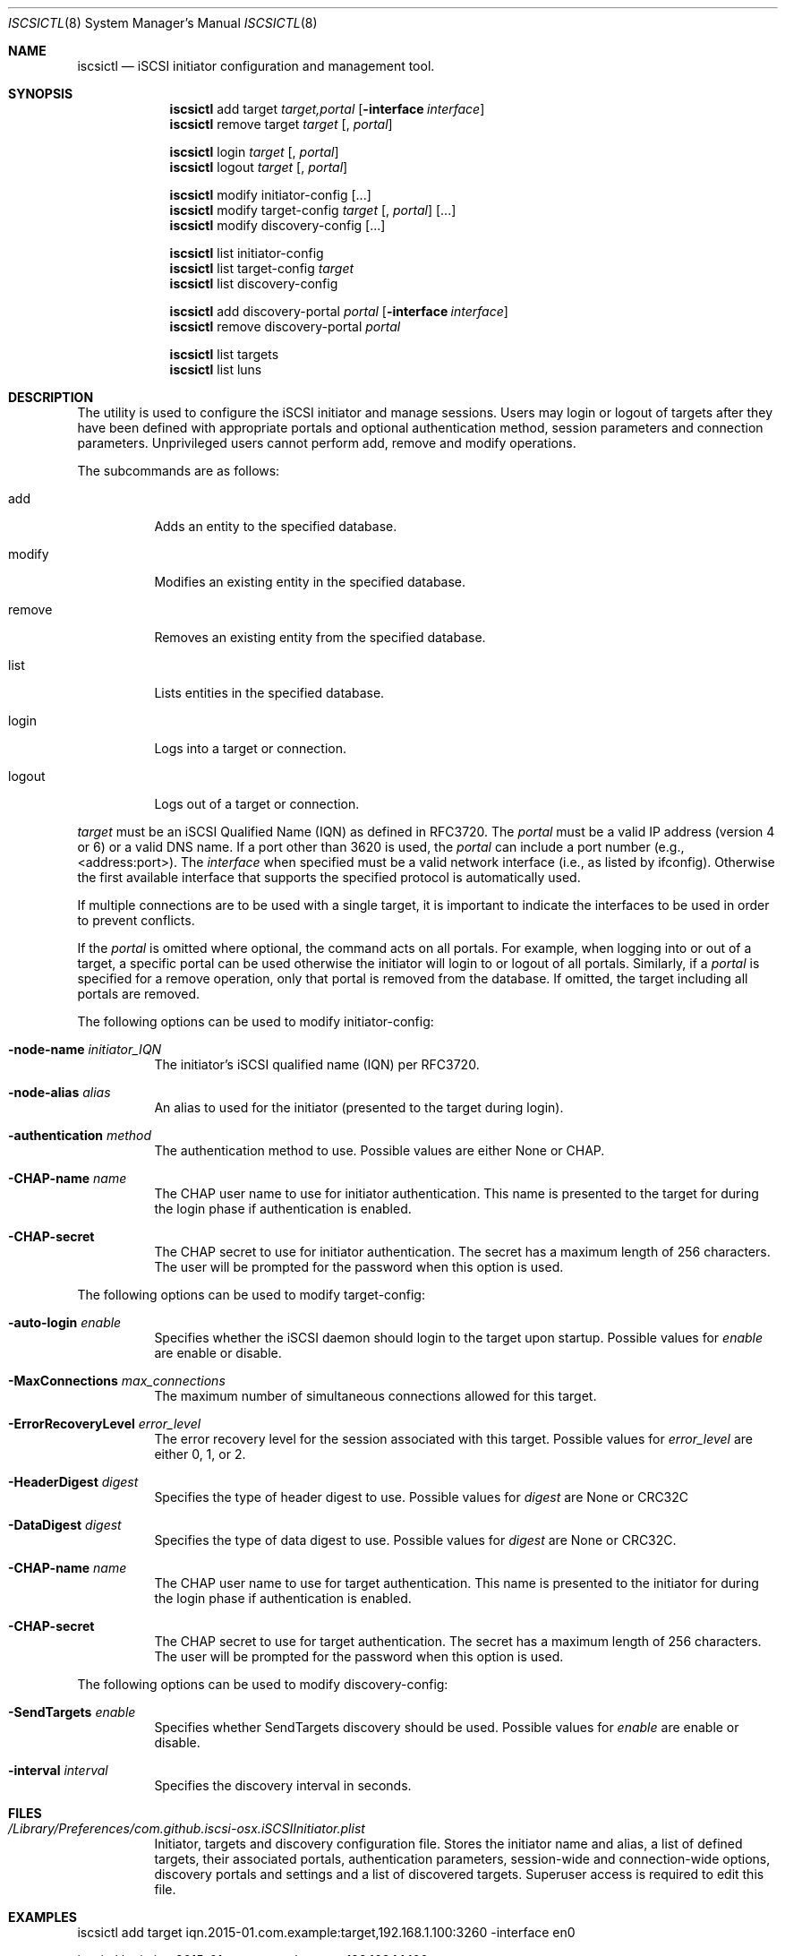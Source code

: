 .\" (c) 2013-2015 Nareg Sinenian. All rights reserved.
.\" This file is the UNIX man page for the iscsictl command-line utility."
.Dd November 1, 2015
.Dt ISCSICTL 8
.Os "Mac OS X"
.Sh NAME
.Nm iscsictl
.Nd iSCSI initiator configuration and management tool.
.Sh SYNOPSIS
.Nm
add target
.Ar target,portal
.Op Fl interface Ar interface
.Nm
remove target
.Ar target
.Op , Ar portal

.Nm
login
.Ar " target" Op , Ar portal
.Nm
logout
.Ar target Op , Ar portal

.Nm
modify initiator-config
.Op ...
.Nm
modify target-config
.Ar target Op , Ar portal
.Op ...
.Nm
modify discovery-config
.Op ...

.Nm
list initiator-config
.Nm
list target-config
.Ar target
.Nm
list discovery-config

.Nm
add discovery-portal
.Ar portal
.Op Fl interface Ar interface
.Nm
remove discovery-portal
.Ar portal

.Nm
list targets
.Nm
list luns

.Sh DESCRIPTION
The
.B iscsictl
utility is used to configure the iSCSI initiator and manage sessions.  Users may login or logout of targets after they have been defined with appropriate portals and optional authentication method, session parameters and connection parameters.  Unprivileged users cannot perform add, remove and modify operations.
.Pp
The subcommands are as follows:
.Bl -tag -width Ds
.It add
Adds an entity to the specified database.
.It modify
Modifies an existing entity in the specified database.
.It remove
Removes an existing entity from the specified database.
.It list
Lists entities in the specified database.
.It login
Logs into a target or connection.
.It logout
Logs out of a target or connection.
.El
.Pp
.Ar target
must be an iSCSI Qualified Name (IQN) as defined in RFC3720.  The
.Ar portal
must be a valid IP address (version 4 or 6) or a valid DNS name.  If a port other than 3620 is used, the
.Ar portal
can include a port number (e.g., <address:port>). The
.Ar interface
when specified must be a valid network interface (i.e., as listed by ifconfig). Otherwise the first available interface that supports the specified protocol is automatically used.
.Pp
If multiple connections are to be used with a single target, it is important to indicate the interfaces to be used in order to prevent conflicts.
.Pp
If the
.Ar portal
is omitted where optional, the command acts on all portals.  For example, when logging into or out of a target, a specific portal can be used otherwise the initiator will login to or logout of all portals.  Similarly, if a
.Ar portal
is specified for a remove operation, only that portal is removed from the database.  If omitted, the target including all portals are removed.
.Pp
The following options can be used to modify initiator-config:
.Bl -tag -width Ds
.It Fl node-name Ar initiator_IQN
The initiator's iSCSI qualified name (IQN) per RFC3720.
.It Fl node-alias Ar alias
An alias to used for the initiator (presented to the target during login).
.It Fl authentication Ar method
The authentication method to use. Possible values are either None or CHAP.
.It Fl CHAP-name Ar name
The CHAP user name to use for initiator authentication. This name is presented to the target for during the login phase if authentication is enabled.
.It Fl CHAP-secret
The CHAP secret to use for initiator authentication. The secret has a maximum length of 256 characters. The user will be prompted for the password when this option is used.
.El
.Pp
The following options can be used to modify target-config:
.Bl -tag -width Ds
.It Fl auto-login Ar enable
Specifies whether the iSCSI daemon should login to the target upon startup. Possible values for
.Ar enable
are enable or disable.
.It Fl MaxConnections Ar max_connections
The maximum number of simultaneous connections allowed for this target.
.It Fl ErrorRecoveryLevel Ar error_level
The error recovery level for the session associated with this target. Possible values for
.Ar error_level
are either 0, 1, or 2.
.It Fl HeaderDigest Ar digest
Specifies the type of header digest to use. Possible values for
.Ar digest
are None or CRC32C
.It Fl DataDigest Ar digest
Specifies the type of data digest to use. Possible values for
.Ar digest
are None or CRC32C.
.It Fl CHAP-name Ar name
The CHAP user name to use for target authentication. This name is presented to the initiator for during the login phase if authentication is enabled.
.It Fl CHAP-secret
The CHAP secret to use for target authentication. The secret has a maximum length of 256 characters. The user will be prompted for the password when this option is used.
.El
.Pp
The following options can be used to modify discovery-config:
.Bl -tag -width Ds
.It Fl SendTargets Ar enable
Specifies whether SendTargets discovery should be used. Possible values for
.Ar enable
are enable or disable.
.It Fl interval Ar interval
Specifies the discovery interval in seconds.
.El
.Pp
.Pp
.Sh FILES
.Bl -tag -width Ds -compact
.It Pa /Library/Preferences/com.github.iscsi-osx.iSCSIInitiator.plist
Initiator, targets and discovery configuration file.  Stores the initiator name and alias, a list of defined targets, their associated portals, authentication parameters, session-wide and connection-wide options, discovery portals and settings and a list of discovered targets.  Superuser access is required to edit this file.
.Pp
.Sh EXAMPLES
.Bl -tag -width Ds -compact
iscsictl add target iqn.2015-01.com.example:target,192.168.1.100:3260 -interface en0
.Pp
iscsictl login iqn.2015-01.com.example:target,192.168.1.1.100
.Pp
iscsictl logout target iqn.2015-01.com.example:target
.Pp
.Sh SEE ALSO
.Xr iscsid 8
.Sh AUTHORS
.An Nareg Sinenian
.Aq nareg@alum.mit.edu
